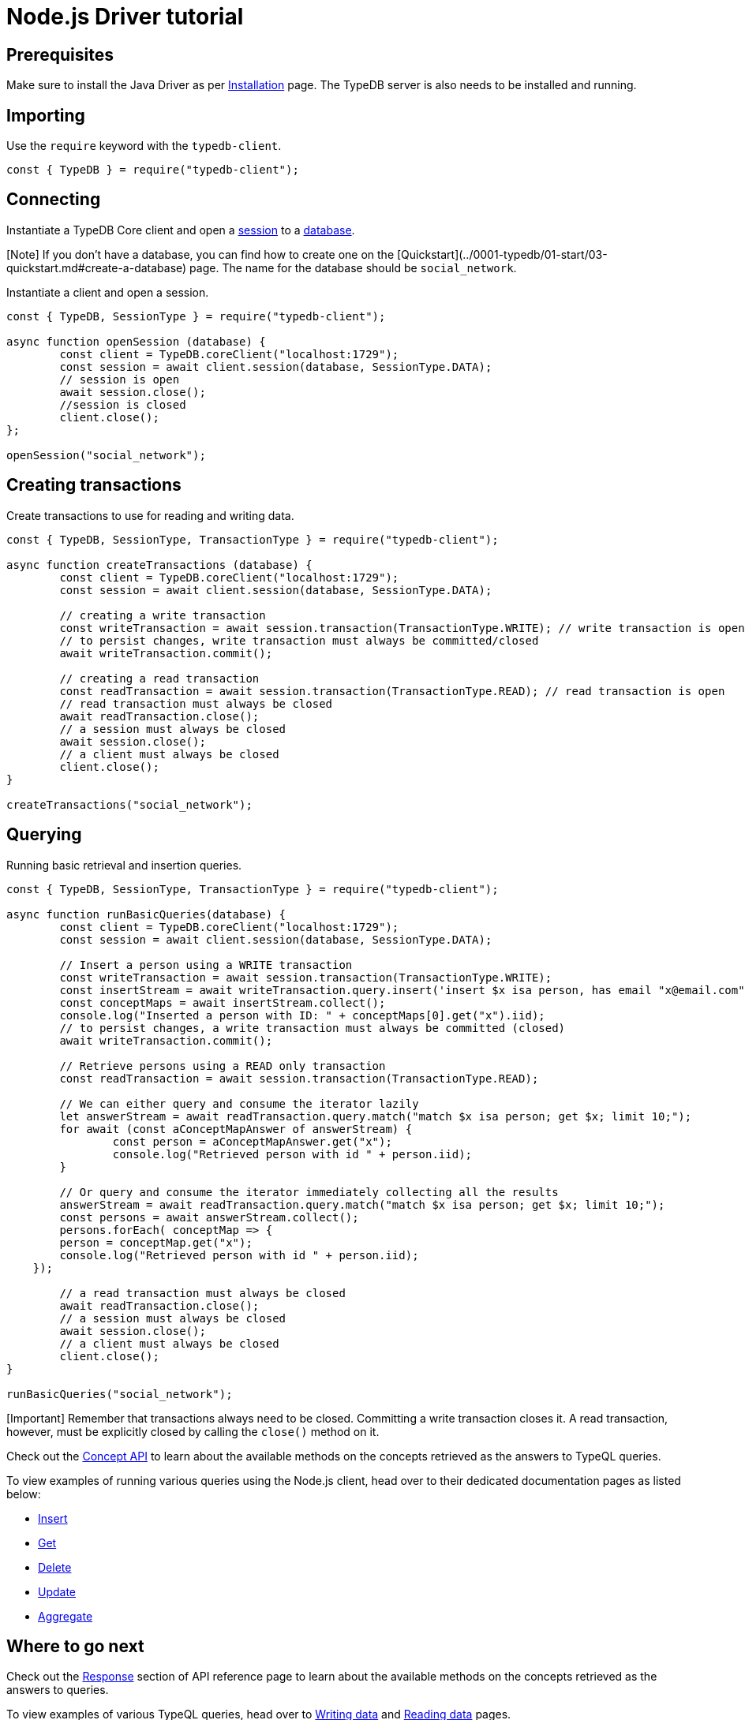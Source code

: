 = Node.js Driver tutorial
:Summary: Tutorial for TypeDB Node.js Driver.
:keywords: typedb, client, java
:longTailKeywords: typedb java client, typedb client java, client java, java client
:pageTitle: Java Driver tutorial

== Prerequisites

Make sure to install the Java Driver as per xref:02-node-js-install.adoc[Installation] page. The TypeDB server is also
needs to be installed and running.

== Importing

Use the `require` keyword with the `typedb-client`.

// test-example socialNetworkNodejsClientA.js

[,javascript]
----
const { TypeDB } = require("typedb-client");
----

== Connecting

Instantiate a TypeDB Core client and open a link:../../0001-typedb/02-dev/01-connect.md#sessions[session] to a
link:../../0001-typedb/02-dev/01-connect.md#databases[database].

[Note] If you don't have a database, you can find how to create one on the [Quickstart](../0001-typedb/01-start/03-quickstart.md#create-a-database) page. The name for the database should be `social_network`.

Instantiate a client and open a session.

// test-example socialNetworkNodejsClientB.js

[,javascript]
----
const { TypeDB, SessionType } = require("typedb-client");

async function openSession (database) {
	const client = TypeDB.coreClient("localhost:1729");
	const session = await client.session(database, SessionType.DATA);
	// session is open
	await session.close();
	//session is closed
	client.close();
};

openSession("social_network");
----

== Creating transactions

Create transactions to use for reading and writing data.

// test-example socialNetworkNodejsClientC.js

[,javascript]
----
const { TypeDB, SessionType, TransactionType } = require("typedb-client");

async function createTransactions (database) {
	const client = TypeDB.coreClient("localhost:1729");
	const session = await client.session(database, SessionType.DATA);

	// creating a write transaction
	const writeTransaction = await session.transaction(TransactionType.WRITE); // write transaction is open
	// to persist changes, write transaction must always be committed/closed
	await writeTransaction.commit();

	// creating a read transaction
	const readTransaction = await session.transaction(TransactionType.READ); // read transaction is open
	// read transaction must always be closed
	await readTransaction.close();
	// a session must always be closed
	await session.close();
	// a client must always be closed
	client.close();
}

createTransactions("social_network");
----

== Querying

Running basic retrieval and insertion queries.

// test-example socialNetworkNodejsClientD.js

[,javascript]
----
const { TypeDB, SessionType, TransactionType } = require("typedb-client");

async function runBasicQueries(database) {
	const client = TypeDB.coreClient("localhost:1729");
	const session = await client.session(database, SessionType.DATA);

	// Insert a person using a WRITE transaction
	const writeTransaction = await session.transaction(TransactionType.WRITE);
	const insertStream = await writeTransaction.query.insert('insert $x isa person, has email "x@email.com";');
	const conceptMaps = await insertStream.collect();
	console.log("Inserted a person with ID: " + conceptMaps[0].get("x").iid);
	// to persist changes, a write transaction must always be committed (closed)
	await writeTransaction.commit();

	// Retrieve persons using a READ only transaction
	const readTransaction = await session.transaction(TransactionType.READ);

	// We can either query and consume the iterator lazily
	let answerStream = await readTransaction.query.match("match $x isa person; get $x; limit 10;");
	for await (const aConceptMapAnswer of answerStream) {
		const person = aConceptMapAnswer.get("x");
		console.log("Retrieved person with id " + person.iid);
	}

	// Or query and consume the iterator immediately collecting all the results
	answerStream = await readTransaction.query.match("match $x isa person; get $x; limit 10;");
	const persons = await answerStream.collect();
	persons.forEach( conceptMap => {
        person = conceptMap.get("x");
        console.log("Retrieved person with id " + person.iid);
    });

	// a read transaction must always be closed
	await readTransaction.close();
	// a session must always be closed
	await session.close();
	// a client must always be closed
	client.close();
}

runBasicQueries("social_network");
----

[Important] Remember that transactions always need to be closed. Committing a write transaction closes it. A read transaction, however, must be explicitly closed by calling the `close()` method on it.

Check out the xref:../../04-concept-api/00-overview.adoc[Concept API] to learn about the available methods on the concepts retrieved as the answers to TypeQL queries.

To view examples of running various queries using the Node.js client, head over to their dedicated documentation pages as listed below:

* xref:../../11-query/03-insert-query.adoc[Insert]
* xref:../../11-query/02-get-query.adoc[Get]
* xref:../../11-query/04-delete-query.adoc[Delete]
* xref:../../11-query/05-update-query.adoc[Update]
* xref:../../11-query/06-aggregate-query.adoc[Aggregate]

== Where to go next

Check out the link:04-node-js-api-ref.md#response-section[Response] section of API reference page to learn about the available
methods on the concepts retrieved as the answers to queries.

To view examples of various TypeQL queries, head over to
xref:../../0001-typedb/02-dev/04-write.adoc[Writing data] and
xref:../../0001-typedb/02-dev/05-read.adoc[Reading data] pages.

For some more Python Driver examples -- see the
link:../../0001-typedb/01-start/05-sample-app.md#nodejs-implementation[Python implementation] on the Sample application
page.
